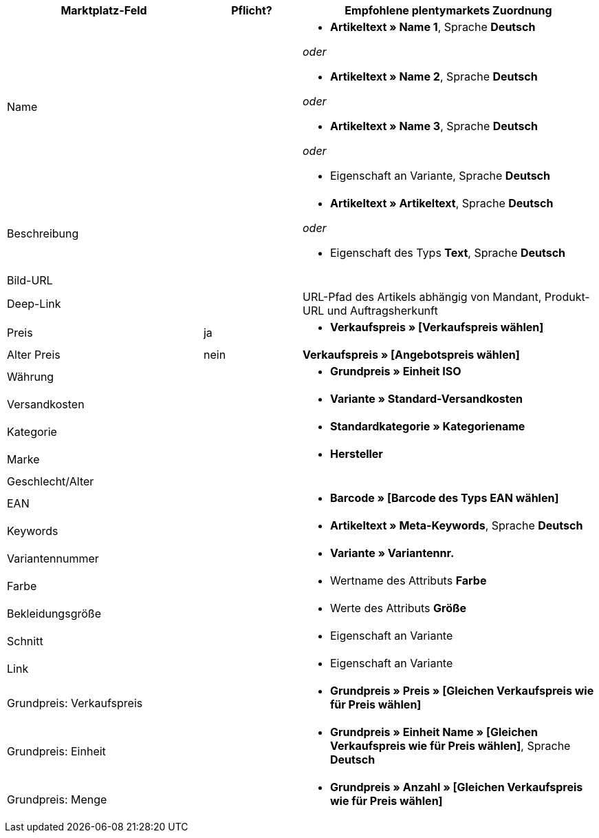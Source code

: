 [[recommended-mappings]]
[cols="2,1,3a"]
|====
|Marktplatz-Feld |Pflicht? |Empfohlene plentymarkets Zuordnung

| Name
|
| * *Artikeltext » Name 1*, Sprache *Deutsch*

_oder_

* *Artikeltext » Name 2*, Sprache *Deutsch*

_oder_

* *Artikeltext » Name 3*, Sprache *Deutsch*

_oder_

* Eigenschaft an Variante, Sprache *Deutsch*

| Beschreibung
|
| * *Artikeltext » Artikeltext*, Sprache *Deutsch*

_oder_

* Eigenschaft des Typs *Text*, Sprache *Deutsch*

| Bild-URL
|
|

| Deep-Link
|
| URL-Pfad des Artikels abhängig von Mandant, Produkt-URL und Auftragsherkunft

| Preis
| ja
| * *Verkaufspreis » [Verkaufspreis wählen]*

| Alter Preis
| nein
| *Verkaufspreis » [Angebotspreis wählen]*

| Währung
|
| * *Grundpreis » Einheit ISO*

| Versandkosten
|
| * *Variante » Standard-Versandkosten*

| Kategorie
|
| * *Standardkategorie » Kategoriename*

| Marke
|
| * *Hersteller*

| Geschlecht/Alter
|
|

| EAN
|
| * *Barcode » [Barcode des Typs EAN wählen]*

| Keywords
|
|  * *Artikeltext » Meta-Keywords*, Sprache *Deutsch*

| Variantennummer
|
| * *Variante » Variantennr.*

| Farbe
|
| * Wertname des Attributs *Farbe*

| Bekleidungsgröße
|
| * Werte des Attributs *Größe*

| Schnitt
|
| * Eigenschaft an Variante

| Link
|
| * Eigenschaft an Variante

| Grundpreis: Verkaufspreis
|
| * *Grundpreis » Preis » [Gleichen Verkaufspreis wie für Preis wählen]*

| Grundpreis: Einheit
|
| * *Grundpreis » Einheit Name » [Gleichen Verkaufspreis wie für Preis wählen]*, Sprache *Deutsch*

| Grundpreis: Menge
|
| * *Grundpreis » Anzahl » [Gleichen Verkaufspreis wie für Preis wählen]*
|====
